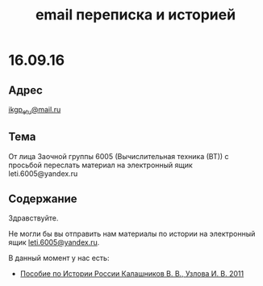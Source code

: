 #+TITLE: email переписка и историей

* 16.09.16

** Адрес
[[mailto:ikgp_etu@mail.ru][ikgp_etu@mail.ru]]

** Тема
От лица Заочной группы 6005 (Вычислительная техника (ВТ)) с просьбой переслать материал на электронный ящик leti.6005@yandex.ru

** Содержание
Здравствуйте.

Не могли бы вы отправить нам материалы по истории на электронный ящик [[mailto:leti.6005@yandex.ru][leti.6005@yandex.ru]].

В данный момент у нас есть:
- [[http://www.studfiles.ru/preview/1649114/][Пособие по Истории России Калашников В. В., Узлова И. В. 2011]]

